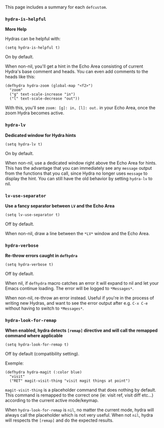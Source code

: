 This page includes a summary for each =defcustom=.

*** =hydra-is-helpful=

*More Help*

Hydras can be helpful with:

#+begin_src elisp
(setq hydra-is-helpful t)
#+end_src

On by default.

When non-nil, you'll get a hint in the Echo Area consisting of current
Hydra's base comment and heads.  You can even add comments to the
heads like this:

#+begin_src elisp
(defhydra hydra-zoom (global-map "<f2>")
  "zoom"
  ("g" text-scale-increase "in")
  ("l" text-scale-decrease "out"))
#+end_src

With this, you'll see =zoom: [g]: in, [l]: out.= in your Echo Area,
once the zoom Hydra becomes active.

*** =hydra-lv=

*Dedicated window for Hydra hints*

#+begin_src elisp
(setq hydra-lv t)
#+end_src

On by default.

When non-nil, use a dedicated window right above the Echo Area for
hints. This has the advantage that you can immediately see any
=message= output from the functions that you call, since Hydra no
longer uses =message= to display the hint. You can still have the old
behavior by setting =hydra-lv= to nil.

*** =lv-use-separator=

*Use a fancy separator between =LV= and the Echo Area*


#+begin_src elisp
(setq lv-use-separator t)
#+end_src

Off by default.

When non-nil, draw a line between the =*LV*= window and the Echo Area.

*** =hydra-verbose=

*Re-throw errors caught in =defhydra=*

#+begin_src elisp
(setq hydra-verbose t)
#+end_src

Off by default.

When nil, if =defhydra= macro catches an error it will expand to nil
and let your Emacs continue loading. The error will be logged to
=*Messages*=.

When non-nil, re-throw an error instead. Useful if you're in the
process of writing new Hydras, and want to see the error output after
e.g. ~C-x C-e~ without having to switch to =*Messages*=.

*** =hydra-look-for-remap=

*When enabled, hydra detects =[remap]= directive and will call the remapped command where applicable*

#+begin_src elisp
(setq hydra-look-for-remap t)
#+end_src

Off by default (compatibility setting).

Exemple: 

#+begin_src elisp
(defhydra hydra-magit (:color blue)
  "visit"
  ("RET" magit-visit-thing "visit magit things at point")
#+end_src

=magit-visit-thing= is a placeholder command that does nothing by default. This command is remapped to the correct one (ie: visit ref, visit diff etc...) according to the current active mode/keymap.

When =hydra-look-for-remap= is =nil=, no matter the current mode, hydra will always call the placeholder which is not very useful. When not =nil=, hydra will respects the =[remap]= and do the expected results.
